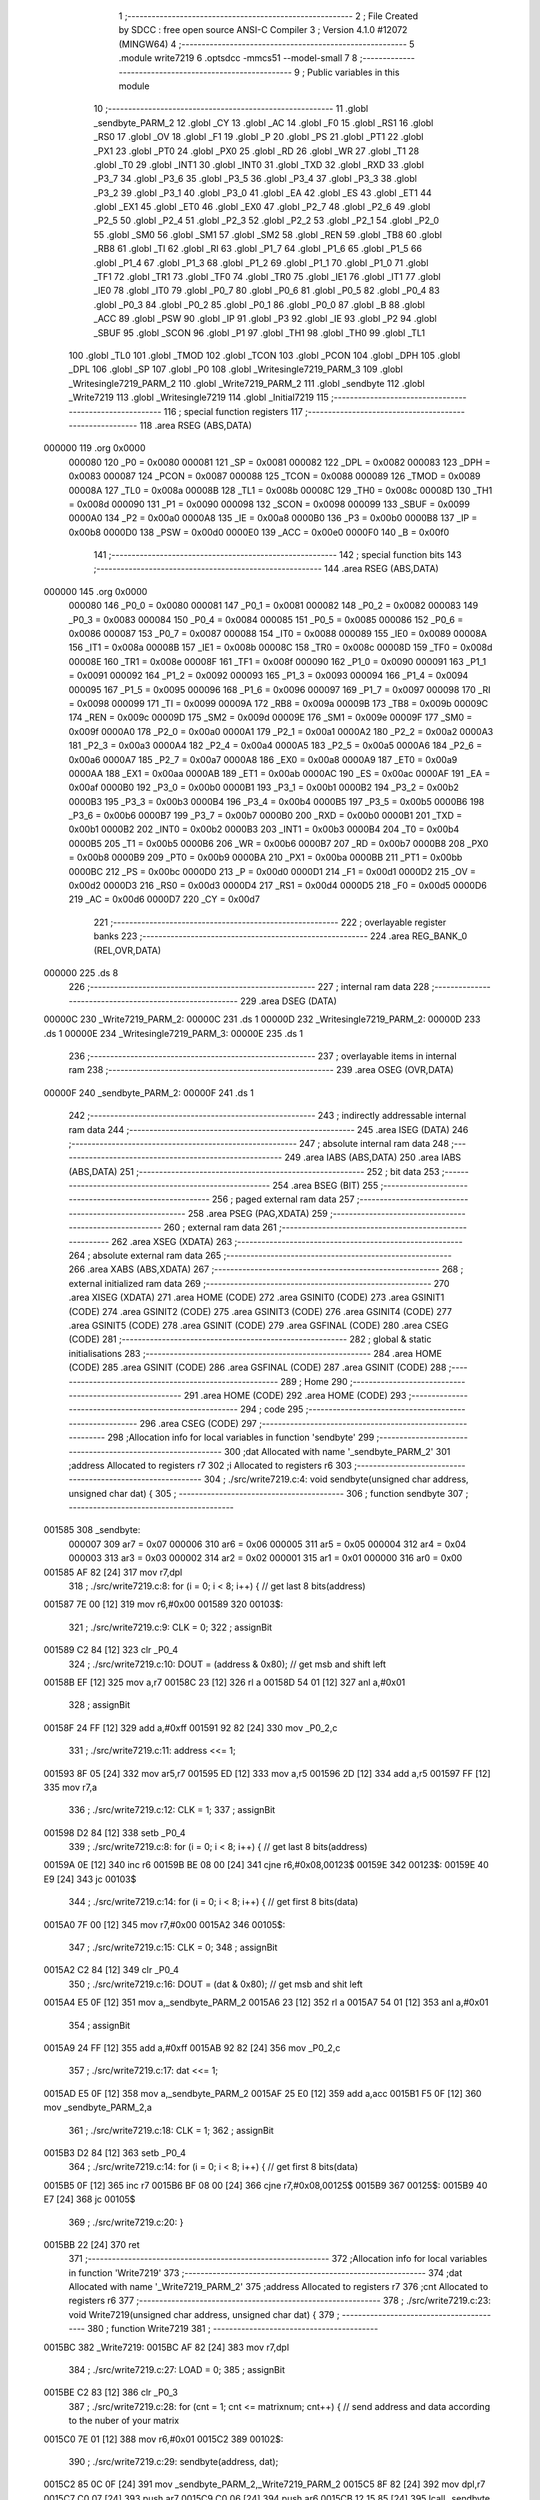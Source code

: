                                       1 ;--------------------------------------------------------
                                      2 ; File Created by SDCC : free open source ANSI-C Compiler
                                      3 ; Version 4.1.0 #12072 (MINGW64)
                                      4 ;--------------------------------------------------------
                                      5 	.module write7219
                                      6 	.optsdcc -mmcs51 --model-small
                                      7 	
                                      8 ;--------------------------------------------------------
                                      9 ; Public variables in this module
                                     10 ;--------------------------------------------------------
                                     11 	.globl _sendbyte_PARM_2
                                     12 	.globl _CY
                                     13 	.globl _AC
                                     14 	.globl _F0
                                     15 	.globl _RS1
                                     16 	.globl _RS0
                                     17 	.globl _OV
                                     18 	.globl _F1
                                     19 	.globl _P
                                     20 	.globl _PS
                                     21 	.globl _PT1
                                     22 	.globl _PX1
                                     23 	.globl _PT0
                                     24 	.globl _PX0
                                     25 	.globl _RD
                                     26 	.globl _WR
                                     27 	.globl _T1
                                     28 	.globl _T0
                                     29 	.globl _INT1
                                     30 	.globl _INT0
                                     31 	.globl _TXD
                                     32 	.globl _RXD
                                     33 	.globl _P3_7
                                     34 	.globl _P3_6
                                     35 	.globl _P3_5
                                     36 	.globl _P3_4
                                     37 	.globl _P3_3
                                     38 	.globl _P3_2
                                     39 	.globl _P3_1
                                     40 	.globl _P3_0
                                     41 	.globl _EA
                                     42 	.globl _ES
                                     43 	.globl _ET1
                                     44 	.globl _EX1
                                     45 	.globl _ET0
                                     46 	.globl _EX0
                                     47 	.globl _P2_7
                                     48 	.globl _P2_6
                                     49 	.globl _P2_5
                                     50 	.globl _P2_4
                                     51 	.globl _P2_3
                                     52 	.globl _P2_2
                                     53 	.globl _P2_1
                                     54 	.globl _P2_0
                                     55 	.globl _SM0
                                     56 	.globl _SM1
                                     57 	.globl _SM2
                                     58 	.globl _REN
                                     59 	.globl _TB8
                                     60 	.globl _RB8
                                     61 	.globl _TI
                                     62 	.globl _RI
                                     63 	.globl _P1_7
                                     64 	.globl _P1_6
                                     65 	.globl _P1_5
                                     66 	.globl _P1_4
                                     67 	.globl _P1_3
                                     68 	.globl _P1_2
                                     69 	.globl _P1_1
                                     70 	.globl _P1_0
                                     71 	.globl _TF1
                                     72 	.globl _TR1
                                     73 	.globl _TF0
                                     74 	.globl _TR0
                                     75 	.globl _IE1
                                     76 	.globl _IT1
                                     77 	.globl _IE0
                                     78 	.globl _IT0
                                     79 	.globl _P0_7
                                     80 	.globl _P0_6
                                     81 	.globl _P0_5
                                     82 	.globl _P0_4
                                     83 	.globl _P0_3
                                     84 	.globl _P0_2
                                     85 	.globl _P0_1
                                     86 	.globl _P0_0
                                     87 	.globl _B
                                     88 	.globl _ACC
                                     89 	.globl _PSW
                                     90 	.globl _IP
                                     91 	.globl _P3
                                     92 	.globl _IE
                                     93 	.globl _P2
                                     94 	.globl _SBUF
                                     95 	.globl _SCON
                                     96 	.globl _P1
                                     97 	.globl _TH1
                                     98 	.globl _TH0
                                     99 	.globl _TL1
                                    100 	.globl _TL0
                                    101 	.globl _TMOD
                                    102 	.globl _TCON
                                    103 	.globl _PCON
                                    104 	.globl _DPH
                                    105 	.globl _DPL
                                    106 	.globl _SP
                                    107 	.globl _P0
                                    108 	.globl _Writesingle7219_PARM_3
                                    109 	.globl _Writesingle7219_PARM_2
                                    110 	.globl _Write7219_PARM_2
                                    111 	.globl _sendbyte
                                    112 	.globl _Write7219
                                    113 	.globl _Writesingle7219
                                    114 	.globl _Initial7219
                                    115 ;--------------------------------------------------------
                                    116 ; special function registers
                                    117 ;--------------------------------------------------------
                                    118 	.area RSEG    (ABS,DATA)
      000000                        119 	.org 0x0000
                           000080   120 _P0	=	0x0080
                           000081   121 _SP	=	0x0081
                           000082   122 _DPL	=	0x0082
                           000083   123 _DPH	=	0x0083
                           000087   124 _PCON	=	0x0087
                           000088   125 _TCON	=	0x0088
                           000089   126 _TMOD	=	0x0089
                           00008A   127 _TL0	=	0x008a
                           00008B   128 _TL1	=	0x008b
                           00008C   129 _TH0	=	0x008c
                           00008D   130 _TH1	=	0x008d
                           000090   131 _P1	=	0x0090
                           000098   132 _SCON	=	0x0098
                           000099   133 _SBUF	=	0x0099
                           0000A0   134 _P2	=	0x00a0
                           0000A8   135 _IE	=	0x00a8
                           0000B0   136 _P3	=	0x00b0
                           0000B8   137 _IP	=	0x00b8
                           0000D0   138 _PSW	=	0x00d0
                           0000E0   139 _ACC	=	0x00e0
                           0000F0   140 _B	=	0x00f0
                                    141 ;--------------------------------------------------------
                                    142 ; special function bits
                                    143 ;--------------------------------------------------------
                                    144 	.area RSEG    (ABS,DATA)
      000000                        145 	.org 0x0000
                           000080   146 _P0_0	=	0x0080
                           000081   147 _P0_1	=	0x0081
                           000082   148 _P0_2	=	0x0082
                           000083   149 _P0_3	=	0x0083
                           000084   150 _P0_4	=	0x0084
                           000085   151 _P0_5	=	0x0085
                           000086   152 _P0_6	=	0x0086
                           000087   153 _P0_7	=	0x0087
                           000088   154 _IT0	=	0x0088
                           000089   155 _IE0	=	0x0089
                           00008A   156 _IT1	=	0x008a
                           00008B   157 _IE1	=	0x008b
                           00008C   158 _TR0	=	0x008c
                           00008D   159 _TF0	=	0x008d
                           00008E   160 _TR1	=	0x008e
                           00008F   161 _TF1	=	0x008f
                           000090   162 _P1_0	=	0x0090
                           000091   163 _P1_1	=	0x0091
                           000092   164 _P1_2	=	0x0092
                           000093   165 _P1_3	=	0x0093
                           000094   166 _P1_4	=	0x0094
                           000095   167 _P1_5	=	0x0095
                           000096   168 _P1_6	=	0x0096
                           000097   169 _P1_7	=	0x0097
                           000098   170 _RI	=	0x0098
                           000099   171 _TI	=	0x0099
                           00009A   172 _RB8	=	0x009a
                           00009B   173 _TB8	=	0x009b
                           00009C   174 _REN	=	0x009c
                           00009D   175 _SM2	=	0x009d
                           00009E   176 _SM1	=	0x009e
                           00009F   177 _SM0	=	0x009f
                           0000A0   178 _P2_0	=	0x00a0
                           0000A1   179 _P2_1	=	0x00a1
                           0000A2   180 _P2_2	=	0x00a2
                           0000A3   181 _P2_3	=	0x00a3
                           0000A4   182 _P2_4	=	0x00a4
                           0000A5   183 _P2_5	=	0x00a5
                           0000A6   184 _P2_6	=	0x00a6
                           0000A7   185 _P2_7	=	0x00a7
                           0000A8   186 _EX0	=	0x00a8
                           0000A9   187 _ET0	=	0x00a9
                           0000AA   188 _EX1	=	0x00aa
                           0000AB   189 _ET1	=	0x00ab
                           0000AC   190 _ES	=	0x00ac
                           0000AF   191 _EA	=	0x00af
                           0000B0   192 _P3_0	=	0x00b0
                           0000B1   193 _P3_1	=	0x00b1
                           0000B2   194 _P3_2	=	0x00b2
                           0000B3   195 _P3_3	=	0x00b3
                           0000B4   196 _P3_4	=	0x00b4
                           0000B5   197 _P3_5	=	0x00b5
                           0000B6   198 _P3_6	=	0x00b6
                           0000B7   199 _P3_7	=	0x00b7
                           0000B0   200 _RXD	=	0x00b0
                           0000B1   201 _TXD	=	0x00b1
                           0000B2   202 _INT0	=	0x00b2
                           0000B3   203 _INT1	=	0x00b3
                           0000B4   204 _T0	=	0x00b4
                           0000B5   205 _T1	=	0x00b5
                           0000B6   206 _WR	=	0x00b6
                           0000B7   207 _RD	=	0x00b7
                           0000B8   208 _PX0	=	0x00b8
                           0000B9   209 _PT0	=	0x00b9
                           0000BA   210 _PX1	=	0x00ba
                           0000BB   211 _PT1	=	0x00bb
                           0000BC   212 _PS	=	0x00bc
                           0000D0   213 _P	=	0x00d0
                           0000D1   214 _F1	=	0x00d1
                           0000D2   215 _OV	=	0x00d2
                           0000D3   216 _RS0	=	0x00d3
                           0000D4   217 _RS1	=	0x00d4
                           0000D5   218 _F0	=	0x00d5
                           0000D6   219 _AC	=	0x00d6
                           0000D7   220 _CY	=	0x00d7
                                    221 ;--------------------------------------------------------
                                    222 ; overlayable register banks
                                    223 ;--------------------------------------------------------
                                    224 	.area REG_BANK_0	(REL,OVR,DATA)
      000000                        225 	.ds 8
                                    226 ;--------------------------------------------------------
                                    227 ; internal ram data
                                    228 ;--------------------------------------------------------
                                    229 	.area DSEG    (DATA)
      00000C                        230 _Write7219_PARM_2:
      00000C                        231 	.ds 1
      00000D                        232 _Writesingle7219_PARM_2:
      00000D                        233 	.ds 1
      00000E                        234 _Writesingle7219_PARM_3:
      00000E                        235 	.ds 1
                                    236 ;--------------------------------------------------------
                                    237 ; overlayable items in internal ram 
                                    238 ;--------------------------------------------------------
                                    239 	.area	OSEG    (OVR,DATA)
      00000F                        240 _sendbyte_PARM_2:
      00000F                        241 	.ds 1
                                    242 ;--------------------------------------------------------
                                    243 ; indirectly addressable internal ram data
                                    244 ;--------------------------------------------------------
                                    245 	.area ISEG    (DATA)
                                    246 ;--------------------------------------------------------
                                    247 ; absolute internal ram data
                                    248 ;--------------------------------------------------------
                                    249 	.area IABS    (ABS,DATA)
                                    250 	.area IABS    (ABS,DATA)
                                    251 ;--------------------------------------------------------
                                    252 ; bit data
                                    253 ;--------------------------------------------------------
                                    254 	.area BSEG    (BIT)
                                    255 ;--------------------------------------------------------
                                    256 ; paged external ram data
                                    257 ;--------------------------------------------------------
                                    258 	.area PSEG    (PAG,XDATA)
                                    259 ;--------------------------------------------------------
                                    260 ; external ram data
                                    261 ;--------------------------------------------------------
                                    262 	.area XSEG    (XDATA)
                                    263 ;--------------------------------------------------------
                                    264 ; absolute external ram data
                                    265 ;--------------------------------------------------------
                                    266 	.area XABS    (ABS,XDATA)
                                    267 ;--------------------------------------------------------
                                    268 ; external initialized ram data
                                    269 ;--------------------------------------------------------
                                    270 	.area XISEG   (XDATA)
                                    271 	.area HOME    (CODE)
                                    272 	.area GSINIT0 (CODE)
                                    273 	.area GSINIT1 (CODE)
                                    274 	.area GSINIT2 (CODE)
                                    275 	.area GSINIT3 (CODE)
                                    276 	.area GSINIT4 (CODE)
                                    277 	.area GSINIT5 (CODE)
                                    278 	.area GSINIT  (CODE)
                                    279 	.area GSFINAL (CODE)
                                    280 	.area CSEG    (CODE)
                                    281 ;--------------------------------------------------------
                                    282 ; global & static initialisations
                                    283 ;--------------------------------------------------------
                                    284 	.area HOME    (CODE)
                                    285 	.area GSINIT  (CODE)
                                    286 	.area GSFINAL (CODE)
                                    287 	.area GSINIT  (CODE)
                                    288 ;--------------------------------------------------------
                                    289 ; Home
                                    290 ;--------------------------------------------------------
                                    291 	.area HOME    (CODE)
                                    292 	.area HOME    (CODE)
                                    293 ;--------------------------------------------------------
                                    294 ; code
                                    295 ;--------------------------------------------------------
                                    296 	.area CSEG    (CODE)
                                    297 ;------------------------------------------------------------
                                    298 ;Allocation info for local variables in function 'sendbyte'
                                    299 ;------------------------------------------------------------
                                    300 ;dat                       Allocated with name '_sendbyte_PARM_2'
                                    301 ;address                   Allocated to registers r7 
                                    302 ;i                         Allocated to registers r6 
                                    303 ;------------------------------------------------------------
                                    304 ;	./src/write7219.c:4: void sendbyte(unsigned char address, unsigned char dat) {
                                    305 ;	-----------------------------------------
                                    306 ;	 function sendbyte
                                    307 ;	-----------------------------------------
      001585                        308 _sendbyte:
                           000007   309 	ar7 = 0x07
                           000006   310 	ar6 = 0x06
                           000005   311 	ar5 = 0x05
                           000004   312 	ar4 = 0x04
                           000003   313 	ar3 = 0x03
                           000002   314 	ar2 = 0x02
                           000001   315 	ar1 = 0x01
                           000000   316 	ar0 = 0x00
      001585 AF 82            [24]  317 	mov	r7,dpl
                                    318 ;	./src/write7219.c:8: for (i = 0; i < 8; i++) {        // get last 8 bits(address)
      001587 7E 00            [12]  319 	mov	r6,#0x00
      001589                        320 00103$:
                                    321 ;	./src/write7219.c:9: CLK = 0;
                                    322 ;	assignBit
      001589 C2 84            [12]  323 	clr	_P0_4
                                    324 ;	./src/write7219.c:10: DOUT = (address & 0x80);      // get msb and shift left
      00158B EF               [12]  325 	mov	a,r7
      00158C 23               [12]  326 	rl	a
      00158D 54 01            [12]  327 	anl	a,#0x01
                                    328 ;	assignBit
      00158F 24 FF            [12]  329 	add	a,#0xff
      001591 92 82            [24]  330 	mov	_P0_2,c
                                    331 ;	./src/write7219.c:11: address <<= 1; 
      001593 8F 05            [24]  332 	mov	ar5,r7
      001595 ED               [12]  333 	mov	a,r5
      001596 2D               [12]  334 	add	a,r5
      001597 FF               [12]  335 	mov	r7,a
                                    336 ;	./src/write7219.c:12: CLK = 1;
                                    337 ;	assignBit
      001598 D2 84            [12]  338 	setb	_P0_4
                                    339 ;	./src/write7219.c:8: for (i = 0; i < 8; i++) {        // get last 8 bits(address)
      00159A 0E               [12]  340 	inc	r6
      00159B BE 08 00         [24]  341 	cjne	r6,#0x08,00123$
      00159E                        342 00123$:
      00159E 40 E9            [24]  343 	jc	00103$
                                    344 ;	./src/write7219.c:14: for (i = 0; i < 8; i++) {        // get first 8 bits(data)
      0015A0 7F 00            [12]  345 	mov	r7,#0x00
      0015A2                        346 00105$:
                                    347 ;	./src/write7219.c:15: CLK = 0;
                                    348 ;	assignBit
      0015A2 C2 84            [12]  349 	clr	_P0_4
                                    350 ;	./src/write7219.c:16: DOUT = (dat & 0x80);          // get msb and shit left
      0015A4 E5 0F            [12]  351 	mov	a,_sendbyte_PARM_2
      0015A6 23               [12]  352 	rl	a
      0015A7 54 01            [12]  353 	anl	a,#0x01
                                    354 ;	assignBit
      0015A9 24 FF            [12]  355 	add	a,#0xff
      0015AB 92 82            [24]  356 	mov	_P0_2,c
                                    357 ;	./src/write7219.c:17: dat <<= 1;
      0015AD E5 0F            [12]  358 	mov	a,_sendbyte_PARM_2
      0015AF 25 E0            [12]  359 	add	a,acc
      0015B1 F5 0F            [12]  360 	mov	_sendbyte_PARM_2,a
                                    361 ;	./src/write7219.c:18: CLK = 1;
                                    362 ;	assignBit
      0015B3 D2 84            [12]  363 	setb	_P0_4
                                    364 ;	./src/write7219.c:14: for (i = 0; i < 8; i++) {        // get first 8 bits(data)
      0015B5 0F               [12]  365 	inc	r7
      0015B6 BF 08 00         [24]  366 	cjne	r7,#0x08,00125$
      0015B9                        367 00125$:
      0015B9 40 E7            [24]  368 	jc	00105$
                                    369 ;	./src/write7219.c:20: }
      0015BB 22               [24]  370 	ret
                                    371 ;------------------------------------------------------------
                                    372 ;Allocation info for local variables in function 'Write7219'
                                    373 ;------------------------------------------------------------
                                    374 ;dat                       Allocated with name '_Write7219_PARM_2'
                                    375 ;address                   Allocated to registers r7 
                                    376 ;cnt                       Allocated to registers r6 
                                    377 ;------------------------------------------------------------
                                    378 ;	./src/write7219.c:23: void Write7219(unsigned char address, unsigned char dat) {
                                    379 ;	-----------------------------------------
                                    380 ;	 function Write7219
                                    381 ;	-----------------------------------------
      0015BC                        382 _Write7219:
      0015BC AF 82            [24]  383 	mov	r7,dpl
                                    384 ;	./src/write7219.c:27: LOAD = 0;
                                    385 ;	assignBit
      0015BE C2 83            [12]  386 	clr	_P0_3
                                    387 ;	./src/write7219.c:28: for (cnt = 1; cnt <= matrixnum; cnt++) {        // send address and data according to the nuber of your matrix
      0015C0 7E 01            [12]  388 	mov	r6,#0x01
      0015C2                        389 00102$:
                                    390 ;	./src/write7219.c:29: sendbyte(address, dat);
      0015C2 85 0C 0F         [24]  391 	mov	_sendbyte_PARM_2,_Write7219_PARM_2
      0015C5 8F 82            [24]  392 	mov	dpl,r7
      0015C7 C0 07            [24]  393 	push	ar7
      0015C9 C0 06            [24]  394 	push	ar6
      0015CB 12 15 85         [24]  395 	lcall	_sendbyte
      0015CE D0 06            [24]  396 	pop	ar6
      0015D0 D0 07            [24]  397 	pop	ar7
                                    398 ;	./src/write7219.c:28: for (cnt = 1; cnt <= matrixnum; cnt++) {        // send address and data according to the nuber of your matrix
      0015D2 0E               [12]  399 	inc	r6
      0015D3 EE               [12]  400 	mov	a,r6
      0015D4 24 FB            [12]  401 	add	a,#0xff - 0x04
      0015D6 50 EA            [24]  402 	jnc	00102$
                                    403 ;	./src/write7219.c:31: LOAD = 1;                                       // after the load becomes 1, will the 7-segment display display
                                    404 ;	assignBit
      0015D8 D2 83            [12]  405 	setb	_P0_3
                                    406 ;	./src/write7219.c:32: }
      0015DA 22               [24]  407 	ret
                                    408 ;------------------------------------------------------------
                                    409 ;Allocation info for local variables in function 'Writesingle7219'
                                    410 ;------------------------------------------------------------
                                    411 ;address                   Allocated with name '_Writesingle7219_PARM_2'
                                    412 ;dat                       Allocated with name '_Writesingle7219_PARM_3'
                                    413 ;chosen                    Allocated to registers r7 
                                    414 ;cnt                       Allocated to registers 
                                    415 ;------------------------------------------------------------
                                    416 ;	./src/write7219.c:35: void Writesingle7219(unsigned char chosen, unsigned char address, unsigned char dat) {
                                    417 ;	-----------------------------------------
                                    418 ;	 function Writesingle7219
                                    419 ;	-----------------------------------------
      0015DB                        420 _Writesingle7219:
      0015DB AF 82            [24]  421 	mov	r7,dpl
                                    422 ;	./src/write7219.c:39: LOAD = 0;
                                    423 ;	assignBit
      0015DD C2 83            [12]  424 	clr	_P0_3
                                    425 ;	./src/write7219.c:40: for (cnt = matrixnum; cnt > chosen; cnt--) {    // write data into the selected matrix
      0015DF 7E 04            [12]  426 	mov	r6,#0x04
      0015E1                        427 00104$:
      0015E1 C3               [12]  428 	clr	c
      0015E2 EF               [12]  429 	mov	a,r7
      0015E3 9E               [12]  430 	subb	a,r6
      0015E4 50 14            [24]  431 	jnc	00101$
                                    432 ;	./src/write7219.c:41: sendbyte(0x00, 0x00);                       // write 0 to no-op
      0015E6 75 0F 00         [24]  433 	mov	_sendbyte_PARM_2,#0x00
      0015E9 75 82 00         [24]  434 	mov	dpl,#0x00
      0015EC C0 07            [24]  435 	push	ar7
      0015EE C0 06            [24]  436 	push	ar6
      0015F0 12 15 85         [24]  437 	lcall	_sendbyte
      0015F3 D0 06            [24]  438 	pop	ar6
      0015F5 D0 07            [24]  439 	pop	ar7
                                    440 ;	./src/write7219.c:40: for (cnt = matrixnum; cnt > chosen; cnt--) {    // write data into the selected matrix
      0015F7 1E               [12]  441 	dec	r6
      0015F8 80 E7            [24]  442 	sjmp	00104$
      0015FA                        443 00101$:
                                    444 ;	./src/write7219.c:43: sendbyte(address, dat);                        // sent data to chosen led-matrix
      0015FA 85 0E 0F         [24]  445 	mov	_sendbyte_PARM_2,_Writesingle7219_PARM_3
      0015FD 85 0D 82         [24]  446 	mov	dpl,_Writesingle7219_PARM_2
      001600 C0 07            [24]  447 	push	ar7
      001602 12 15 85         [24]  448 	lcall	_sendbyte
      001605 D0 07            [24]  449 	pop	ar7
                                    450 ;	./src/write7219.c:44: for (cnt = chosen-1; cnt > 0; cnt--) { 
      001607 1F               [12]  451 	dec	r7
      001608                        452 00107$:
      001608 EF               [12]  453 	mov	a,r7
      001609 60 10            [24]  454 	jz	00102$
                                    455 ;	./src/write7219.c:45: sendbyte(0x00, 0x00);                       // write 0 to no-op
      00160B 75 0F 00         [24]  456 	mov	_sendbyte_PARM_2,#0x00
      00160E 75 82 00         [24]  457 	mov	dpl,#0x00
      001611 C0 07            [24]  458 	push	ar7
      001613 12 15 85         [24]  459 	lcall	_sendbyte
      001616 D0 07            [24]  460 	pop	ar7
                                    461 ;	./src/write7219.c:44: for (cnt = chosen-1; cnt > 0; cnt--) { 
      001618 1F               [12]  462 	dec	r7
      001619 80 ED            [24]  463 	sjmp	00107$
      00161B                        464 00102$:
                                    465 ;	./src/write7219.c:47: LOAD = 1;
                                    466 ;	assignBit
      00161B D2 83            [12]  467 	setb	_P0_3
                                    468 ;	./src/write7219.c:48: }
      00161D 22               [24]  469 	ret
                                    470 ;------------------------------------------------------------
                                    471 ;Allocation info for local variables in function 'Initial7219'
                                    472 ;------------------------------------------------------------
                                    473 ;i                         Allocated to registers r7 
                                    474 ;------------------------------------------------------------
                                    475 ;	./src/write7219.c:51: void Initial7219(void) {
                                    476 ;	-----------------------------------------
                                    477 ;	 function Initial7219
                                    478 ;	-----------------------------------------
      00161E                        479 _Initial7219:
                                    480 ;	./src/write7219.c:55: Write7219(SHUT_DOWN, 0x01);                     // normal mode(0xX1)
      00161E 75 0C 01         [24]  481 	mov	_Write7219_PARM_2,#0x01
      001621 75 82 0C         [24]  482 	mov	dpl,#0x0c
      001624 12 15 BC         [24]  483 	lcall	_Write7219
                                    484 ;	./src/write7219.c:56: Write7219(DISPLAY_TEST, 0x00); 
      001627 75 0C 00         [24]  485 	mov	_Write7219_PARM_2,#0x00
      00162A 75 82 0F         [24]  486 	mov	dpl,#0x0f
      00162D 12 15 BC         [24]  487 	lcall	_Write7219
                                    488 ;	./src/write7219.c:57: Write7219(DECODE_MODE, 0x00);                   // select non-decode mode
      001630 75 0C 00         [24]  489 	mov	_Write7219_PARM_2,#0x00
      001633 75 82 09         [24]  490 	mov	dpl,#0x09
      001636 12 15 BC         [24]  491 	lcall	_Write7219
                                    492 ;	./src/write7219.c:58: Write7219(SCAN_LIMIT, 0x07);                    // use all 8 LED
      001639 75 0C 07         [24]  493 	mov	_Write7219_PARM_2,#0x07
      00163C 75 82 0B         [24]  494 	mov	dpl,#0x0b
      00163F 12 15 BC         [24]  495 	lcall	_Write7219
                                    496 ;	./src/write7219.c:59: Write7219(INTENSITY, 0x00);                     // set up intensity
      001642 75 0C 00         [24]  497 	mov	_Write7219_PARM_2,#0x00
      001645 75 82 0A         [24]  498 	mov	dpl,#0x0a
      001648 12 15 BC         [24]  499 	lcall	_Write7219
                                    500 ;	./src/write7219.c:60: for (i = 1; i <= 8; i++) {
      00164B 7F 01            [12]  501 	mov	r7,#0x01
      00164D                        502 00102$:
                                    503 ;	./src/write7219.c:61: Write7219(i, 0x00);                         // turn off all LED
      00164D 75 0C 00         [24]  504 	mov	_Write7219_PARM_2,#0x00
      001650 8F 82            [24]  505 	mov	dpl,r7
      001652 C0 07            [24]  506 	push	ar7
      001654 12 15 BC         [24]  507 	lcall	_Write7219
      001657 D0 07            [24]  508 	pop	ar7
                                    509 ;	./src/write7219.c:60: for (i = 1; i <= 8; i++) {
      001659 0F               [12]  510 	inc	r7
      00165A EF               [12]  511 	mov	a,r7
      00165B 24 F7            [12]  512 	add	a,#0xff - 0x08
      00165D 50 EE            [24]  513 	jnc	00102$
                                    514 ;	./src/write7219.c:63: }
      00165F 22               [24]  515 	ret
                                    516 	.area CSEG    (CODE)
                                    517 	.area CONST   (CODE)
                                    518 	.area XINIT   (CODE)
                                    519 	.area CABS    (ABS,CODE)
